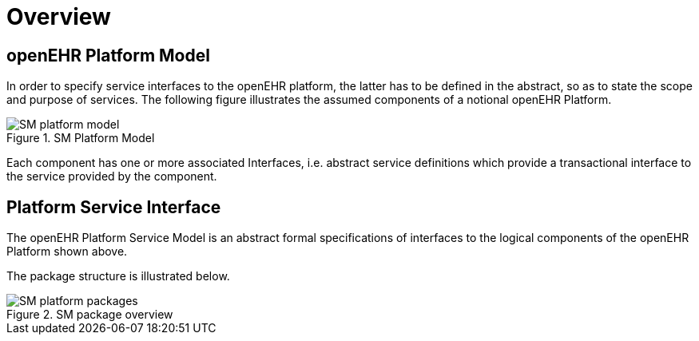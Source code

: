 = Overview

== openEHR Platform Model

In order to specify service interfaces to the openEHR platform, the latter has to be defined in the abstract, so as to state the scope and purpose of services. The following figure illustrates the assumed components of a notional openEHR Platform.

[.text-center]
.SM Platform Model
image::{uml_export_dir}/diagrams/SM-platform_model.svg[id=platform_model, align="center"]

Each component has one or more associated Interfaces, i.e. abstract service definitions which provide a transactional interface to the service provided by the component.

== Platform Service Interface

The openEHR Platform Service Model is an abstract formal specifications of interfaces to the logical components of the openEHR Platform shown above.

The package structure is illustrated below.

[.text-center]
.SM package overview
image::{uml_export_dir}/diagrams/SM-platform-packages.svg[id=platform_packages, align="center"]
